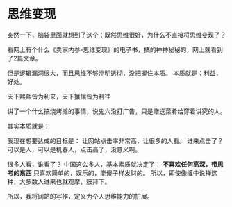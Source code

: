 * 思维变现
  突然一下，脑袋里面就想到了这个：既然思维很好，为什么不直接将思维变现了？

看网上有个什么《卖家内参-思维变现》的电子书，搞的神神秘秘的，网上就看到了2篇文章。

但是逻辑漏洞很大，而且思维不够澄明透彻，没把握住本质。
本质就是：利益，好处。

天下熙熙皆为利来，天下攘攘皆为利往

讲了一个什么搞烧烤摊的事情，说鬼六没打广告，只是赠送菜肴给穿着讲究的人。

其实本质就是：



我现在想要达成的目标是：
让网站点击率非常高，让很多的人看。
谁来点击了？
可以是人，可以是机器人，点击高了，没意义啊。

很多人看，谁看了？
中国这么多人，基本素质就决定了：
*不喜欢任何高深，带思考的东西* 只喜欢简单的，娱乐的，能傻子样发财的。
所以，即使像缠中说禅这种，大多数人进来也就观摩，膜拜下。

所以，我将网站的写作，定义为个人思维能力的扩展。
